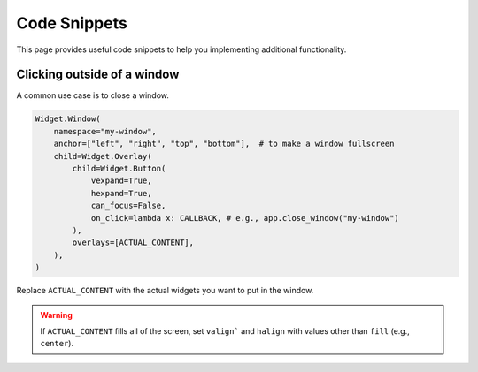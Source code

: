 Code Snippets
==============

This page provides useful code snippets to help you implementing additional functionality. 

Clicking outside of a window
----------------------------

A common use case is to close a window.

.. code-block:: python

    Widget.Window(
        namespace="my-window",
        anchor=["left", "right", "top", "bottom"],  # to make a window fullscreen
        child=Widget.Overlay(
            child=Widget.Button(
                vexpand=True,
                hexpand=True,
                can_focus=False,
                on_click=lambda x: CALLBACK, # e.g., app.close_window("my-window")
            ),
            overlays=[ACTUAL_CONTENT],
        ),
    )

Replace ``ACTUAL_CONTENT`` with the actual widgets you want to put in the window.

.. warning::
    If ``ACTUAL_CONTENT`` fills all of the screen, 
    set ``valign``` and ``halign`` with values other than ``fill`` (e.g., ``center``).